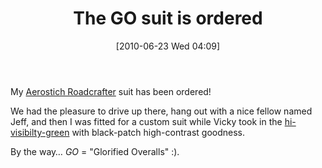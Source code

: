 #+POSTID: 4934
#+DATE: [2010-06-23 Wed 04:09]
#+OPTIONS: toc:nil num:nil todo:nil pri:nil tags:nil ^:nil TeX:nil
#+CATEGORY: Article
#+TAGS: Gear, Motorcycle, Safety
#+TITLE: The GO suit is ordered

My [[http://www.aerostich.com/aerostich-suits/roadcrafter/roadcrafter-one-piece-suit.html][Aerostich Roadcrafter]] suit has been ordered!

We had the pleasure to drive up there, hang out with a nice fellow named Jeff, and then I was fitted for a custom suit while Vicky took in the [[http://www.aerostich.com/hi-viz-advantages-2][hi-visibilty-green]] with black-patch high-contrast goodness.

By the way... /GO/ = "Glorified Overalls" :).



